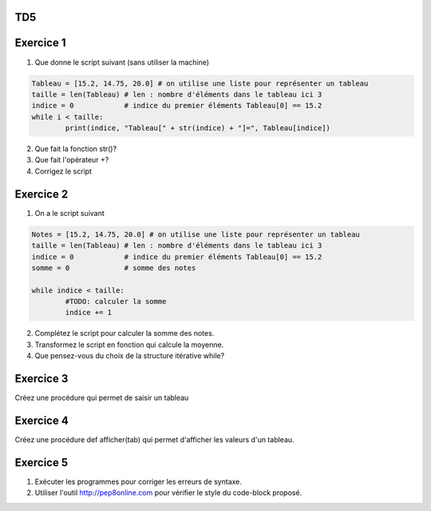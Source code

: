TD5
====
Exercice 1
===========
1. Que donne le script suivant (sans utiliser la machine)
.. code-block:: python
	Tableau = [15.2, 14.75, 20.0] # on utilise une liste pour représenter un tableau
	taille = len(Tableau) # len : nombre d'éléments dans le tableau ici 3
	indice = 0            # indice du premier éléments Tableau[0] == 15.2
	while i < taille:
		print(indice, "Tableau[" + str(indice) + "]=", Tableau[indice])

2. Que fait la fonction str()?
3. Que fait l'opérateur +?
4. Corrigez le script
Exercice 2
==========
1. On a le script suivant

.. code-block:: python
	Notes = [15.2, 14.75, 20.0] # on utilise une liste pour représenter un tableau
	taille = len(Tableau) # len : nombre d'éléments dans le tableau ici 3
	indice = 0            # indice du premier éléments Tableau[0] == 15.2
	somme = 0             # somme des notes
	
	while indice < taille:
		#TODO: calculer la somme
		indice += 1
2. Complétez le script pour calculer la somme des notes.
3. Transformez le script en fonction qui calcule la moyenne.
4. Que pensez-vous du choix de la structure itérative while?
Exercice 3
==========
Créez une procédure qui permet de saisir un tableau
.. code-block:: python
	def saisie(tab):
		taille = len(tab) # len : nombre d'éléments dans le tableau
		lesindices = range(taille)  # intervalle des indices
		for indice in lesindices:
			#TODO: saisir les valeurs
			
Exercice 4
==========
Créez une procédure def afficher(tab) qui permet d'afficher les valeurs d'un tableau.

.. code-block:: python
	def saisie(tab):
		taille = len(tab) # len : nombre d'éléments dans le tableau ici 3
		lesindices = range(taille)  # intervalle des indices
		for indice in lesindices:
			#TODO: saisir les valeurs
Exercice 5
==========
1. Exécuter les programmes pour corriger les erreurs de syntaxe.
2. Utiliser l'outil http://pep8online.com pour vérifier le style du code-block proposé.
	
